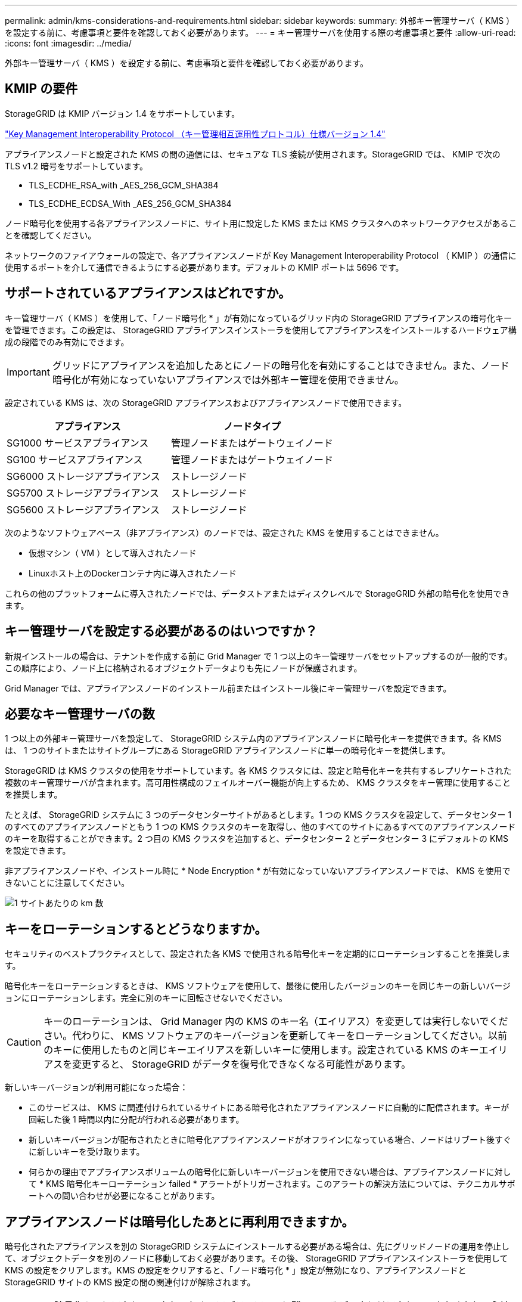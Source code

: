---
permalink: admin/kms-considerations-and-requirements.html 
sidebar: sidebar 
keywords:  
summary: 外部キー管理サーバ（ KMS ）を設定する前に、考慮事項と要件を確認しておく必要があります。 
---
= キー管理サーバを使用する際の考慮事項と要件
:allow-uri-read: 
:icons: font
:imagesdir: ../media/


[role="lead"]
外部キー管理サーバ（ KMS ）を設定する前に、考慮事項と要件を確認しておく必要があります。



== KMIP の要件

StorageGRID は KMIP バージョン 1.4 をサポートしています。

http://docs.oasis-open.org/kmip/spec/v1.4/os/kmip-spec-v1.4-os.html["Key Management Interoperability Protocol （キー管理相互運用性プロトコル）仕様バージョン 1.4"^]

アプライアンスノードと設定された KMS の間の通信には、セキュアな TLS 接続が使用されます。StorageGRID では、 KMIP で次の TLS v1.2 暗号をサポートしています。

* TLS_ECDHE_RSA_with _AES_256_GCM_SHA384
* TLS_ECDHE_ECDSA_With _AES_256_GCM_SHA384


ノード暗号化を使用する各アプライアンスノードに、サイト用に設定した KMS または KMS クラスタへのネットワークアクセスがあることを確認してください。

ネットワークのファイアウォールの設定で、各アプライアンスノードが Key Management Interoperability Protocol （ KMIP ）の通信に使用するポートを介して通信できるようにする必要があります。デフォルトの KMIP ポートは 5696 です。



== サポートされているアプライアンスはどれですか。

キー管理サーバ（ KMS ）を使用して、「ノード暗号化 * 」が有効になっているグリッド内の StorageGRID アプライアンスの暗号化キーを管理できます。この設定は、 StorageGRID アプライアンスインストーラを使用してアプライアンスをインストールするハードウェア構成の段階でのみ有効にできます。


IMPORTANT: グリッドにアプライアンスを追加したあとにノードの暗号化を有効にすることはできません。また、ノード暗号化が有効になっていないアプライアンスでは外部キー管理を使用できません。

設定されている KMS は、次の StorageGRID アプライアンスおよびアプライアンスノードで使用できます。

[cols="1a,1a"]
|===
| アプライアンス | ノードタイプ 


 a| 
SG1000 サービスアプライアンス
 a| 
管理ノードまたはゲートウェイノード



 a| 
SG100 サービスアプライアンス
 a| 
管理ノードまたはゲートウェイノード



 a| 
SG6000 ストレージアプライアンス
 a| 
ストレージノード



 a| 
SG5700 ストレージアプライアンス
 a| 
ストレージノード



 a| 
SG5600 ストレージアプライアンス
 a| 
ストレージノード

|===
次のようなソフトウェアベース（非アプライアンス）のノードでは、設定された KMS を使用することはできません。

* 仮想マシン（ VM ）として導入されたノード
* Linuxホスト上のDockerコンテナ内に導入されたノード


これらの他のプラットフォームに導入されたノードでは、データストアまたはディスクレベルで StorageGRID 外部の暗号化を使用できます。



== キー管理サーバを設定する必要があるのはいつですか？

新規インストールの場合は、テナントを作成する前に Grid Manager で 1 つ以上のキー管理サーバをセットアップするのが一般的です。この順序により、ノード上に格納されるオブジェクトデータよりも先にノードが保護されます。

Grid Manager では、アプライアンスノードのインストール前またはインストール後にキー管理サーバを設定できます。



== 必要なキー管理サーバの数

1 つ以上の外部キー管理サーバを設定して、 StorageGRID システム内のアプライアンスノードに暗号化キーを提供できます。各 KMS は、 1 つのサイトまたはサイトグループにある StorageGRID アプライアンスノードに単一の暗号化キーを提供します。

StorageGRID は KMS クラスタの使用をサポートしています。各 KMS クラスタには、設定と暗号化キーを共有するレプリケートされた複数のキー管理サーバが含まれます。高可用性構成のフェイルオーバー機能が向上するため、 KMS クラスタをキー管理に使用することを推奨します。

たとえば、 StorageGRID システムに 3 つのデータセンターサイトがあるとします。1 つの KMS クラスタを設定して、データセンター 1 のすべてのアプライアンスノードともう 1 つの KMS クラスタのキーを取得し、他のすべてのサイトにあるすべてのアプライアンスノードのキーを取得することができます。2 つ目の KMS クラスタを追加すると、データセンター 2 とデータセンター 3 にデフォルトの KMS を設定できます。

非アプライアンスノードや、インストール時に * Node Encryption * が有効になっていないアプライアンスノードでは、 KMS を使用できないことに注意してください。

image::../media/kms_per_site.png[1 サイトあたりの km 数]



== キーをローテーションするとどうなりますか。

セキュリティのベストプラクティスとして、設定された各 KMS で使用される暗号化キーを定期的にローテーションすることを推奨します。

暗号化キーをローテーションするときは、 KMS ソフトウェアを使用して、最後に使用したバージョンのキーを同じキーの新しいバージョンにローテーションします。完全に別のキーに回転させないでください。


CAUTION: キーのローテーションは、 Grid Manager 内の KMS のキー名（エイリアス）を変更しては実行しないでください。代わりに、 KMS ソフトウェアのキーバージョンを更新してキーをローテーションしてください。以前のキーに使用したものと同じキーエイリアスを新しいキーに使用します。設定されている KMS のキーエイリアスを変更すると、 StorageGRID がデータを復号化できなくなる可能性があります。

新しいキーバージョンが利用可能になった場合：

* このサービスは、 KMS に関連付けられているサイトにある暗号化されたアプライアンスノードに自動的に配信されます。キーが回転した後 1 時間以内に分配が行われる必要があります。
* 新しいキーバージョンが配布されたときに暗号化アプライアンスノードがオフラインになっている場合、ノードはリブート後すぐに新しいキーを受け取ります。
* 何らかの理由でアプライアンスボリュームの暗号化に新しいキーバージョンを使用できない場合は、アプライアンスノードに対して * KMS 暗号化キーローテーション failed * アラートがトリガーされます。このアラートの解決方法については、テクニカルサポートへの問い合わせが必要になることがあります。




== アプライアンスノードは暗号化したあとに再利用できますか。

暗号化されたアプライアンスを別の StorageGRID システムにインストールする必要がある場合は、先にグリッドノードの運用を停止して、オブジェクトデータを別のノードに移動しておく必要があります。その後、 StorageGRID アプライアンスインストーラを使用して KMS の設定をクリアします。KMS の設定をクリアすると、「ノード暗号化 * 」設定が無効になり、アプライアンスノードと StorageGRID サイトの KMS 設定の間の関連付けが解除されます。


NOTE: KMS 暗号化キーにアクセスできないため、アプライアンスに残っているデータにはアクセスできなくなり、永続的にロックされます。

link:../sg100-1000/index.html["SG100 SG1000サービスアプライアンス"]

link:../sg6000/index.html["SG6000 ストレージアプライアンス"]

link:../sg5700/index.html["SG5700 ストレージアプライアンス"]

link:../sg5600/index.html["SG5600 ストレージアプライアンス"]
